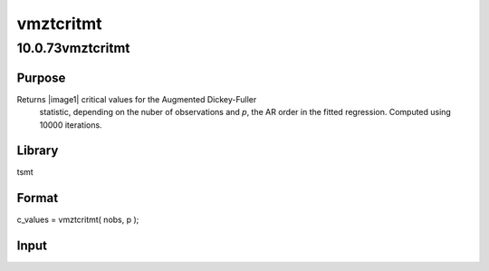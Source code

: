 ==========
vmztcritmt
==========

10.0.73vmztcritmt
=================

Purpose
-------
Returns |image1| critical values for the Augmented Dickey-Fuller
   statistic, depending on the nuber of observations and *p*, the AR
   order in the fitted regression. Computed using 10000 iterations.

Library
-------
tsmt

Format
------
c_values = vmztcritmt( nobs, p );

Input
-----
==== ============================================================
   nobs scalar, number of observations in the series.
   p    scalar, order of the time-polynomial in the null hypothesis.
   ==== ============================================================

Output
------
+----------+----------------------------------------------------------+
   | c_values | 6x1 vector of critical values in order 1%,  5%,  10%,    |
   |          | 90%,  95%,  99%.                                         |
   +----------+----------------------------------------------------------+
::

new;
cls;
library tsmt;

// Data
yt = loadd( getGAUSSHome() $+ "pkgs/tsmt/examples/panel_g.csv" );
log_yt = log(yt[., 2:9]);

// Test first column of data
y_test = log_yt[., 1];

// Number of observations
numObs = rows(y_test);

// Set lags to follow Enders, Table 4.8
p = 5;

// Find critical values
crit = vmztcritmt( numObs, p );

print "The tau critical values for the Augmented Dickey-Fuller stat : ";
crit';

Source
------
varmamt.src

.. |image1| image:: _static/images/Equation740.svg
   :class: mcReset

